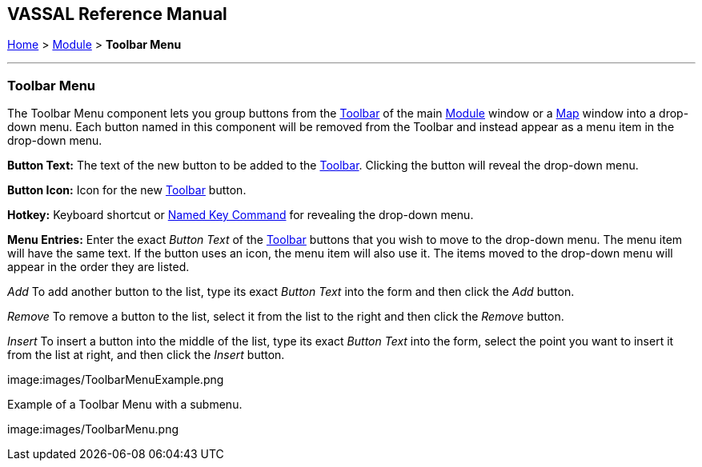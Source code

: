 == VASSAL Reference Manual
[#top]

[.small]#<<index.adoc#toc,Home>> > <<GameModule.adoc#top,Module>> > *Toolbar Menu*#

'''''

=== Toolbar Menu

The Toolbar Menu component lets you group buttons from the <<Toolbar.adoc#top,Toolbar>> of the main <<GameModule.adoc#top,Module>> window or a <<Map.adoc#top,Map>> window into a drop-down menu.
Each button named in this component will be removed from the Toolbar and instead appear as a menu item in the drop-down menu.

*Button Text:* The text of the new button to be added to the <<Toolbar.adoc#top,Toolbar>>. Clicking the button will reveal the drop-down menu.

*Button Icon:* Icon for the new <<Toolbar.adoc#top,Toolbar>> button.

*Hotkey:* Keyboard shortcut or <<NamedKeyCommand.adoc#top,Named Key Command>> for revealing the drop-down menu.

*Menu Entries:* Enter the exact _Button Text_ of the <<Toolbar.adoc#top,Toolbar>> buttons that you wish to move to the drop-down menu.
The menu item will have the same text.
If the button uses an icon, the menu item will also use it.
The items moved to the drop-down menu will appear in the order they are listed.

_Add_  To add another button to the list, type its exact _Button Text_ into the form and then click the _Add_ button.

_Remove_  To remove a button to the list, select it from the list to the right and then click the _Remove_ button.

_Insert_  To insert a button into the middle of the list, type its exact _Button Text_ into the form, select the point you want to insert it from the list at right, and then click the _Insert_ button.

image:images/ToolbarMenuExample.png

Example of a Toolbar Menu with a submenu.

image:images/ToolbarMenu.png
